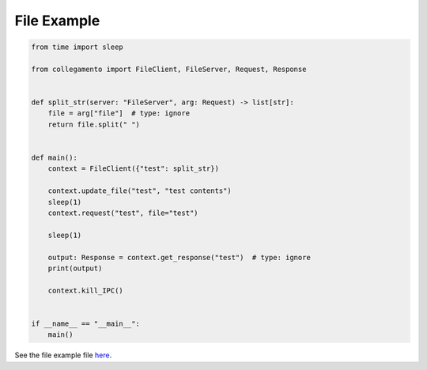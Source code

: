 ============
File Example
============

.. code-block:: python

    from time import sleep
    
    from collegamento import FileClient, FileServer, Request, Response
    
    
    def split_str(server: "FileServer", arg: Request) -> list[str]:
        file = arg["file"]  # type: ignore
        return file.split(" ")
    
    
    def main():
        context = FileClient({"test": split_str})
    
        context.update_file("test", "test contents")
        sleep(1)
        context.request("test", file="test")
    
        sleep(1)
    
        output: Response = context.get_response("test")  # type: ignore
        print(output)
    
        context.kill_IPC()
    
    
    if __name__ == "__main__":
        main()

See the file example file `here <https://github.com/salve-org/collegamento/blob/master/examples/file_example.py>`_.
